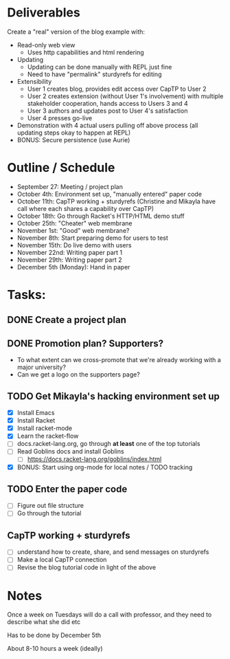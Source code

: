 * Deliverables

Create a "real" version of the blog example with:
 - Read-only web view
   - Uses http capabilities and html rendering
 - Updating
   - Updating can be done manually with REPL just fine
   - Need to have "permalink" sturdyrefs for editing
 - Extensibility
   - User 1 creates blog, provides edit access over CapTP to User 2
   - User 2 creates extension (without User 1's involvement)
     with multiple stakeholder cooperation, hands access to Users 3
     and 4
   - User 3 authors and updates post to User 4's satisfaction
   - User 4 presses go-live
 - Demonstration with 4 actual users pulling off above process
   (all updating steps okay to happen at REPL)
 - BONUS: Secure persistence (use Aurie)

* Outline / Schedule

 - September 27:
   Meeting / project plan
 - October 4th:
   Environment set up, "manually entered" paper code
 - October 11th:
   CapTP working + sturdyrefs
   (Christine and Mikayla have call where each shares
   a capability over CapTP)
 - October 18th:
   Go through Racket's HTTP/HTML demo stuff
 - October 25th:
   "Cheater" web membrane
 - November 1st:
   "Good" web membrane?
 - November 8th:
   Start preparing demo for users to test
 - November 15th:
   Do live demo with users
 - November 22nd:
   Writing paper part 1
 - November 29th:
   Writing paper part 2
 - December 5th (Monday):
   Hand in paper

* Tasks:
** DONE Create a project plan
CLOSED: [2022-10-09 Sun 13:46]

** DONE Promotion plan? Supporters?
CLOSED: [2022-10-09 Sun 13:46]

 - To what extent can we cross-promote that we're already working with
   a major university?
 - Can we get a logo on the supporters page?

** TODO Get Mikayla's hacking environment set up

 - [X] Install Emacs
 - [X] Install Racket
 - [X] Install racket-mode
 - [X] Learn the racket-flow
 - [ ] docs.racket-lang.org, go through *at least* one of the top
   tutorials
 - [ ] Read Goblins docs and install Goblins
   - [ ] https://docs.racket-lang.org/goblins/index.html
 - [X] BONUS: Start using org-mode for local notes / TODO tracking

** TODO Enter the paper code

- [ ] Figure out file structure
- [ ] Go through the tutorial

** CapTP working + sturdyrefs

- [ ] understand how to create, share, and send messages on sturdyrefs
- [ ] Make a local CapTP connection
- [ ] Revise the blog tutorial code in light of the above

* Notes

Once a week on Tuesdays will do a call with professor, and they need
to describe what she did etc

Has to be done by December 5th

About 8-10 hours a week (ideally)
